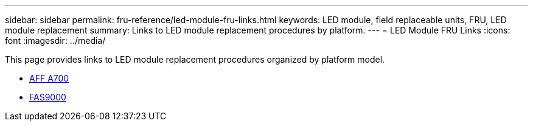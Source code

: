 ---
sidebar: sidebar
permalink: fru-reference/led-module-fru-links.html
keywords: LED module, field replaceable units, FRU, LED module replacement
summary: Links to LED module replacement procedures by platform.
---
= LED Module FRU Links
:icons: font
:imagesdir: ../media/

[.lead]
This page provides links to LED module replacement procedures organized by platform model.

* link:../a700/led-module-replace.html[AFF A700^]
* link:../fas9000/led-module-replace.html[FAS9000^]

// 2025-09-18: ontap-systems-internal/issues/769